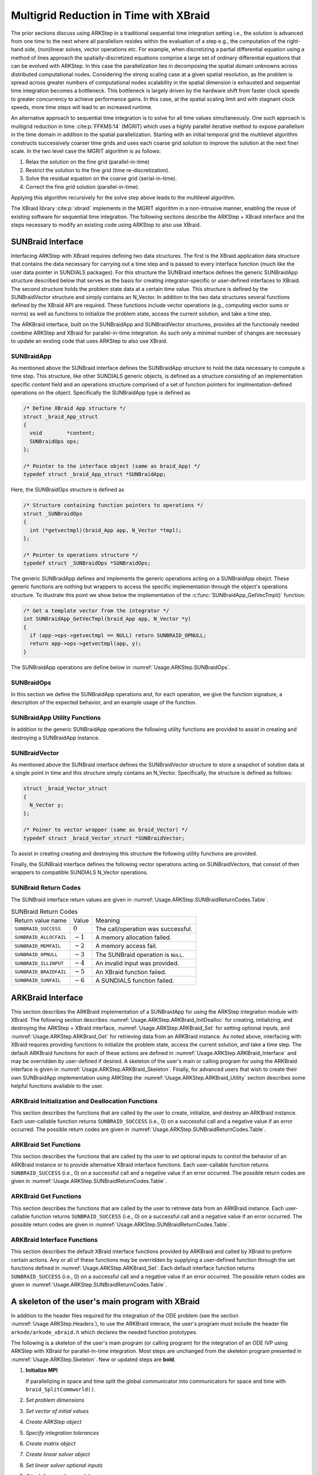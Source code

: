 ..
   Programmer(s): David J. Gardner @ LLNL
   ----------------------------------------------------------------
   SUNDIALS Copyright Start
   Copyright (c) 2002-2021, Lawrence Livermore National Security
   and Southern Methodist University.
   All rights reserved.

   See the top-level LICENSE and NOTICE files for details.

   SPDX-License-Identifier: BSD-3-Clause
   SUNDIALS Copyright End
   ----------------------------------------------------------------

.. _Usage.ARKStep.XBraid:

Multigrid Reduction in Time with XBraid
=======================================

The prior sections discuss using ARKStep in a traditional sequential
time integration setting i.e., the solution is advanced from one time to the
next where all parallelism resides within the evaluation of a step e.g., the
computation of the right-hand side, (non)linear solves, vector operations etc.
For example, when discretizing a partial differential equation using a method
of lines approach the spatially-discretized equations comprise a large set
of ordinary differential equations that can be evolved with ARKStep. In this
case the parallelization lies in decomposing the spatial domain unknowns across
distributed computational nodes. Considering the strong scaling case at a given
spatial resolution, as the problem is spread across greater numbers of
computational nodes scalability in the spatial dimension is exhausted and
sequential time integration becomes a bottleneck. This bottleneck is largely
driven by the hardware shift from faster clock speeds to greater concurrency to
achieve performance gains. In this case, at the spatial scaling limit and with
stagnant clock speeds, more time steps will lead to an increased runtime.

An alternative approach to sequential time integration is to solve for all time
values simultaneously. One such approach is multigrid reduction in time :cite:p:`FFKMS:14`
(MGRIT) which uses a highly parallel iterative method to expose parallelism in
the time domain in addition to the spatial parallelization. Starting with an
initial temporal grid the multilevel algorithm constructs successively coarser
time grids and uses each coarse grid solution to improve the solution at the
next finer scale. In the two level case the MGRIT algorithm is as follows:

#. Relax the solution on the fine grid (parallel-in-time)

#. Restrict the solution to the fine grid (time re-discretization).

#. Solve the residual equation on the coarse grid (serial-in-time).

#. Correct the fine grid solution (parallel-in-time).

Applying this algorithm recursively for the solve step above leads to the
multilevel algorithm.

The XBraid library :cite:p:`xbraid` implements in the MGRIT algorithm in a
non-intrusive manner, enabling the reuse of existing software for sequential
time integration. The following sections describe the ARKStep + XBraid interface
and the steps necessary to modify an existing code using ARKStep to also use
XBraid.



.. _Usage.ARKStep.SUNBraidInterface:

SUNBraid Interface
------------------

Interfacing ARKStep with XBraid requires defining two data structures. The
first is the XBraid application data structure that contains the data necessary
for carrying out a time step and is passed to every interface function (much
like the user data pointer in SUNDIALS packages). For this structure the
SUNBraid interface defines the generic SUNBraidApp structure described below
that serves as the basis for creating integrator-specific or user-defined
interfaces to XBraid. The second structure holds the problem state data at a
certain time value. This structure is defined by the SUNBraidVector structure
and simply contains an N_Vector. In addition to the two data structures several
functions defined by the XBraid API are required. These functions include vector
operations (e.g., computing vector sums or norms) as well as functions to
initialize the problem state, access the current solution, and take a time step.

The ARKBraid interface, built on the SUNBraidApp and SUNBraidVector structures,
provides all the functionaly needed combine ARKStep and XBraid for
parallel-in-time integration. As such only a minimal number of changes are
necessary to update an exsting code that uses ARKStep to also use XBraid.



.. _Usage.ARKStep.SUNBraidApp:

SUNBraidApp
^^^^^^^^^^^

As mentioned above the SUNBraid interface defines the SUNBraidApp structure to
hold the data necessary to compute a time step. This structure, like other
SUNDIALS generic objects, is defined as a structure consisting of an
implementation specific *content* field and an operations structure comprised
of a set of function pointers for implmentation-defined operations on the
object. Specifically the SUNBraidApp type is defined as

.. code-block:: C

   /* Define XBraid App structure */
   struct _braid_App_struct
   {
     void        *content;
     SUNBraidOps ops;
   };

   /* Pointer to the interface object (same as braid_App) */
   typedef struct _braid_App_struct *SUNBraidApp;

Here, the SUNBraidOps structure is defined as

.. code-block:: C

   /* Structure containing function pointers to operations */
   struct _SUNBraidOps
   {
     int (*getvectmpl)(braid_App app, N_Vector *tmpl);
   };

   /* Pointer to operations structure */
   typedef struct _SUNBraidOps *SUNBraidOps;

The generic SUNBraidApp defines and implements the generic operations acting on
a SUNBraidApp obejct. These generic functions are nothing but wrappers to access
the specific implementation through the object's operations structure. To
illustrate this point we show below the implementation of the
:c:func:`SUNBraidApp_GetVecTmpl()` function:

.. code-block:: C

   /* Get a template vector from the integrator */
   int SUNBraidApp_GetVecTmpl(braid_App app, N_Vector *y)
   {
     if (app->ops->getvectmpl == NULL) return SUNBRAID_OPNULL;
     return app->ops->getvectmpl(app, y);
   }

The SUNBraidApp operations are define below in
:numref:`Usage.ARKStep.SUNBraidOps`.



.. _Usage.ARKStep.SUNBraidOps:

SUNBraidOps
^^^^^^^^^^^

In this section we define the SUNBraidApp operations and, for each operation, we
give the function signature, a description of the expected behavior, and an
example usage of the function.

.. c:function:: int SUNBraidApp_GetVecTmpl(braid_App app, N_Vector *y)

   This function returns a vector to use as a template for creating new vectors
   with :c:func:`N_VClone()`.

   **Arguments:**

   * *app* -- input, a SUNBraidApp instance (XBraid app structure).
   * *y* -- output, the template vector.

   **Return value:**

     If this function is not implemented by the SUNBraidApp
     implementation (i.e., the function pointer is ``NULL``) then this function
     will return *SUNBRAID_OPNULL*. Otherwise the return value depends on the
     particular SUNBraidApp implementation. Users are encouraged to utilize the
     return codes  defined in ``sundials/sundials_xbraid.h`` and listed in
     :numref:`Usage.ARKStep.SUNBraidReturnCodes.Table`.

   **Usage:**

      .. code-block:: C

         /* Get template vector */
         flag = SUNBraidApp_GetVecTmpl(app, y_ptr);
         if (flag != SUNBRAID_SUCCESS) return flag;



.. _Usage.ARKStep.SUNBraidApp_Utilities:

SUNBraidApp Utility Functions
^^^^^^^^^^^^^^^^^^^^^^^^^^^^^

In addition to the generic SUNBraidApp operations the following utility
functions are provided to assist in creating and destroying a SUNBraidApp
instance.

.. c:function:: int SUNBraidApp_NewEmpty(braid_App *app)

   This function creates a new SUNBraidApp instance with the content and
   operations initialized to ``NULL``.

   **Arguments:**

   * *app* -- output, an empty SUNBraidApp instance (XBraid app structure).

   **Return value:**

   * *SUNBRAID_SUCCESS* if successful.
   * *SUNBRAID_ALLOCFAIL* if a memory allocation failed.

   **Usage:**

     .. code-block:: C

        /* Create empty XBraid interface object */
        flag = SUNBraidApp_NewEmpty(app_ptr);
        if (flag != SUNBRAID_SUCCESS) return flag;



.. c:function:: int SUNBraidApp_FreeEmpty(braid_App *app)

   This function destroys an empty SUNBraidApp instance.

   **Arguments:**

   * *app* -- input, an empty SUNBraidApp instance (XBraid app structure).

   **Return value:**

   * *SUNBRAID_SUCCESS* if successful.

   **Usage:**

     .. code-block:: C

        /* Free empty XBraid interface object */
        flag = SUNBraidApp_FreeEmpty(app_ptr);


   .. warning::

      This function does not free the SUNBraidApp object's content structure. An
      implementation should free its content before calling
      :c:func:`SUNBraidApp_FreeEmpty()` to deallocate the base SUNBraidApp
      structure.



.. _Usage.ARKStep.SUNBraidVector:

SUNBraidVector
^^^^^^^^^^^^^^

As mentioned above the SUNBraid interface defines the SUNBraidVector structure
to store a snapshot of solution data at a single point in time and this
structure simply contains an N_Vector. Specifically, the structure is defined
as follows:

.. code-block:: C

   struct _braid_Vector_struct
   {
     N_Vector y;
   };

   /* Poiner to vector wrapper (same as braid_Vector) */
   typedef struct _braid_Vector_struct *SUNBraidVector;

To assist in creating creating and destroying this structure the following
utility functions are provided.

.. c:function:: int SUNBraidVector_New(N_Vector y, SUNBraidVector *u)

   This function creates a new SUNBraidVector wrapping the N_Vector y.

   **Arguments:**

   * *y* -- input, the N_Vector to wrap.
   * *u* -- output, the SUNBraidVector wrapping *y*.

   **Return value:**

   * *SUNBRAID_SUCCESS* if successful.
   * *SUNBRAID_ILLINPUT* if *y* is ``NULL``.
   * *SUNBRAID_ALLOCFAIL* if a memory allocation fails.

   **Usage:**

     .. code-block:: C

        /* Create new vector wrapper */
        flag = SUNBraidVector_New(y, u_ptr);
        if (flag != SUNBRAID_SUCCESS) return flag;

   .. warning::

      The SUNBraidVector takes ownership of the wrapped N_Vector and as such the
      wrapped N_Vector is destroyed when the SUNBraidVector is freed with
      :c:func:`SUNBraidVector_Free()`.



.. c:function:: int SUNBraidVector_GetNVector(SUNBraidVector u, N_Vector *y)

   This function retrieves the wrapped N_Vector from the SUNBraidVector.

   **Arguments:**

   * *u* -- input, the SUNBraidVector wrapping *y*.
   * *y* -- output, the wrapped N_Vector.

   **Return value:**

   * *SUNBRAID_SUCCESS* if successful.
   * *SUNBRAID_ILLINPUT* if *u* is ``NULL``.
   * *SUNBRAID_MEMFAIL* if *y* is ``NULL``.

   **Usage:**

     .. code-block:: C

        /* Create new vector wrapper */
        flag = SUNBraidVector_GetNVector(u, y_ptr);
        if (flag != SUNBRAID_SUCCESS) return flag;



Finally, the SUNBraid interface defines the following vector operations acting
on SUNBraidVectors, that consist of then wrappers to compatible SUNDIALS
N_Vector operations.

.. c:function:: int SUNBraidVector_Clone(braid_App app, braid_Vector u, braid_Vector *v_ptr)

   This function creates a clone of the input SUNBraidVector and copies the
   values of the input vector *u* into the output vector *v_ptr* using
   :c:func:`N_VClone()` and :c:func:`N_VScale()`.

   **Arguments:**

   * *app* -- input, a SUNBraidApp instance (XBraid app structure).
   * *u* -- input, the SUNBraidVector to clone.
   * *v_ptr* -- output, the new SUNBraidVector.

   **Return value:**

   * *SUNBRAID_SUCCESS* if successful.
   * *SUNBRAID_ILLINPUT* if *u* is ``NULL``.
   * *SUNBRAID_MEMFAIL* if the N_Vector *y* wrapped by *u* is ``NULL``.
   * *SUNBRAID_ALLOCFAIL* if a memory allocation fails.



.. c:function:: int SUNBraidVector_Free(braid_App app, braid_Vector u)

   This function destroys the SUNBraidVector and the wrapped N_Vector
   using :c:func:`N_VDestroy()`.

   **Arguments:**

   * *app* -- input, a SUNBraidApp instance (XBraid app structure).
   * *u* -- input, the SUNBraidVector to destroy.

   **Return value:**

   * *SUNBRAID_SUCCESS* if successful.



.. c:function:: int SUNBraidVector_Sum(braid_App app, braid_Real alpha, braid_Vector x, braid_Real beta, braid_Vector y)

   This function computes the vector sum
   :math:`\alpha x + \beta y \rightarrow y` using :c:func:`N_VLinearSum()`.

   **Arguments:**

   * *app* -- input, a SUNBraidApp instance (XBraid app structure).
   * *alpha* -- input, the constant :math:`\alpha`.
   * *x* -- input, the vector :math:`x`.
   * *beta* -- input, the constant :math:`\beta`.
   * *y* -- input/output, the vector :math:`y`.

   **Return value:**

   * *SUNBRAID_SUCCESS* if successful.
   * *SUNBRAID_ILLINPUT* if *x* or *y* is ``NULL``.
   * *SUNBRAID_MEMFAIL* if either of the wrapped N_Vectors are ``NULL``.



.. c:function:: int SUNBraidVector_SpatialNorm(braid_App, braid_Vector u, braid_Real *norm_ptr)

   This function computes the 2-norm of the vector *u* using
   :c:func:`N_VDotProd()`.

   **Arguments:**

   * *app* -- input, a SUNBraidApp instance (XBraid app structure).
   * *u* -- input, the vector *u*.
   * *norm_ptr* -- output, the L2 norm of *u*.

   **Return value:**

   * *SUNBRAID_SUCCESS* if successful.
   * *SUNBRAID_ILLINPUT* if *u* is ``NULL``.
   * *SUNBRAID_MEMFAIL* if the wrapped N_Vector is ``NULL``.



.. c:function:: int SUNBraidVector_BufSize(braid_App app, braid_Int *size_ptr, braid_BufferStatus bstatus)

   This function returns the buffer size for messages to exchange vector data
   using :c:func:`SUNBraidApp_GetVecTmpl` and :c:func:`N_VBufSize()`.

   **Arguments:**

   * *app* -- input, a SUNBraidApp instance (XBraid app structure).
   * *size_ptr* -- output, the buffer size.
   * *bstatus* -- input, a status object to query for information on the message
     type.

   **Return value:**

   * *SUNBRAID_SUCCESS* if successful.
   * An error flag from :c:func:`SUNBraidApp_GetVecTmpl` or
     :c:func:`N_VBufSize()`.



.. c:function:: int SUNBraidVector_BufPack(braid_App app, braid_Vector u, void *buffer, braid_BufferStatus bstatus)

   This function packs the message buffer for exchanging vector data using
   :c:func:`N_VBufPack()`.

   **Arguments:**

   * *app* -- input, a SUNBraidApp instance (XBraid app structure).
   * *u* -- input, the vector to pack into the exchange buffer.
   * *buffer* -- output, the packed exchange buffer to pack.
   * *bstatus* -- input, a status object to query for information on the message
     type.

   **Return value:**

   * *SUNBRAID_SUCCESS* if successful.
   * *SUNBRAID_ILLINPUT* if *u* is ``NULL``.
   * An error flag from :c:func:`N_VBufPack()`.



.. c:function:: int SUNBraidVector_BufUnpack(braid_App app, void *buffer, braid_Vector *u_ptr, braid_BufferStatus bstatus)

   This function unpacks the message buffer and creates a new N_Vector and
   SUNBraidVector with the buffer data using :c:func:`N_VBufUnpack()`,
   :c:func:`SUNBraidApp_GetVecTmpl`, and :c:func:`N_VClone()`.

   **Arguments:**

   * *app* -- input, a SUNBraidApp instance (XBraid app structure).
   * *buffer* -- input, the exchange buffer to unpack.
   * *u_ptr* -- output, a new SUNBraidVector containing the buffer data.
   * *bstatus* -- input, a status object to query for information on the message
     type.

   **Return value:**

   * *SUNBRAID_SUCCESS* if successful.
   * *SUNBRAID_ILLINPUT* if *buffer* is ``NULL``.
   * *SUNBRAID_ALLOCFAIL* if a memory allocation fails.
   * An error flag from :c:func:`SUNBraidApp_GetVecTmpl` and
     :c:func:`N_VBufUnpack()`.



.. _Usage.ARKStep.SUNBraidReturnCodes:

SUNBraid Return Codes
^^^^^^^^^^^^^^^^^^^^^

The SUNBraid interface return values are given in
:numref:`Usage.ARKStep.SUNBraidReturnCodes.Table`.

.. _Usage.ARKStep.SUNBraidReturnCodes.Table:
.. table:: SUNBraid Return Codes

   +--------------------------+------------+-------------------------------------+
   | Return value name        | Value      | Meaning                             |
   +--------------------------+------------+-------------------------------------+
   | ``SUNBRAID_SUCCESS``     | :math:`0`  | The call/operation was successful.  |
   +--------------------------+------------+-------------------------------------+
   | ``SUNBRAID_ALLOCFAIL``   | :math:`-1` | A memory allocation failed.         |
   +--------------------------+------------+-------------------------------------+
   | ``SUNBRAID_MEMFAIL``     | :math:`-2` | A memory access fail.               |
   +--------------------------+------------+-------------------------------------+
   | ``SUNBRAID_OPNULL``      | :math:`-3` | The SUNBraid operation is ``NULL``. |
   +--------------------------+------------+-------------------------------------+
   | ``SUNBRAID_ILLINPUT``    | :math:`-4` | An invalid input was provided.      |
   +--------------------------+------------+-------------------------------------+
   | ``SUNBRAID_BRAIDFAIL``   | :math:`-5` | An XBraid function failed.          |
   +--------------------------+------------+-------------------------------------+
   | ``SUNBRAID_SUNFAIL``     | :math:`-6` | A SUNDIALS function failed.         |
   +--------------------------+------------+-------------------------------------+



.. _Usage.ARKStep.ARKBraid:

ARKBraid Interface
------------------

This section describes the ARKBraid implementation of a SUNBraidApp for using
the ARKStep integration module with XBraid. The following section describes
:numref:`Usage.ARKStep.ARKBraid_InitDealloc` for creating, initializing, and
destroying the ARKStep + XBraid interface,
:numref:`Usage.ARKStep.ARKBraid_Set` for setting optional inputs, and
:numref:`Usage.ARKStep.ARKBraid_Get` for retrieving data from an ARKBraid
instance. As noted above, interfacing with XBraid requires providing functions
to initialize the problem state, access the current solution, and take a time
step. The default ARKBraid functions for each of these actions are defined in
:numref:`Usage.ARKStep.ARKBraid_Interface` and may be overridden by
user-defined if desired. A skeleton of the user's main or calling program for
using the ARKBraid interface is given in
:numref:`Usage.ARKStep.ARKBraid_Skeleton`. Finally, for advanced users that
wish to create their own SUNBraidApp implementation using ARKStep the
:numref:`Usage.ARKStep.ARKBraid_Utility` section describes some helpful
functions available to the user.



.. _Usage.ARKStep.ARKBraid_InitDealloc:

ARKBraid Initialization and Deallocation Functions
^^^^^^^^^^^^^^^^^^^^^^^^^^^^^^^^^^^^^^^^^^^^^^^^^^

This section describes the functions that are called by the user to create,
initialize, and destroy an ARKBraid instance. Each user-callable function
returns ``SUNBRAID_SUCCESS`` (i.e., 0) on a successful call and a negative value
if an error occurred. The possible return codes are given in
:numref:`Usage.ARKStep.SUNBraidReturnCodes.Table`.



.. c:function:: int ARKBraid_Create(void *arkode_mem, braid_App *app)

   This function creates a SUNBraidApp object, sets the content pointer to the
   private ARKBraid interface structure, and attaches the necessary SUNBraidOps
   implementations.

   **Arguments:**

   * *arkode_mem* -- input, a pointer to an ARKStep memory structure.
   * *app* -- output, an ARKBraid instance (XBraid app structure).

   **Return value:**

   * *SUNBRAID_SUCCESS* if successful.
   * *SUNBRAID_ILLINPUT* *arkode_mem* is ``NULL``.
   * *SUNBRAID_ALLOCFAIL* if a memory allocation failed.

   .. warning::

      The ARKBraid interface is ARKStep-specific. Although one could eventually
      construct an XBraid interface to either ERKStep or MRIStep, those are not
      supported by this implementation.



.. c:function:: int ARKBraid_BraidInit(MPI_Comm comm_w, MPI_Comm comm_t, realtype tstart, realtype tstop, sunindextype ntime, braid_App app, braid_Core *core)

   This function wraps the XBraid ``braid_Init()`` function to create the
   XBraid core memory structure and initializes XBraid with the ARKBraid and
   SUNBraidVector interface functions.

   **Arguments:**

   * *comm_w* -- input,  the global MPI communicator for space and time.
   * *comm_t* -- input,  the MPI communicator for the time dimension.
   * *tstart* -- input,  the initial time value.
   * *tstop*  -- input,  the final time value.
   * *ntime*  -- input,  the initial number of grid points in time.
   * *app*    -- input,  an ARKBraid instance.
   * *core*   -- output, the XBraid core memory structure.

   **Return value:**

   * *SUNBRAID_SUCCESS* if successful.
   * *SUNBRAID_ILLINPUT* if either MPI communicator is ``MPI_COMM_NULL``,
     if *ntime* < 2, or if *app* or its content is ``NULL``.
   * *SUNBRAID_BRAIDFAIL* if the ``braid_Init()`` call fails. The XBraid return
     value can be retrieved with :c:func:`ARKBraid_GetLastBraidFlag()`.

   .. note::

      If desired, the default functions for vector initialization, accessing the
      solution, taking a time step, and computing the spatial norm should be
      overridden before calling this function.
      See :numref:`Usage.ARKStep.ARKBraid_Set` for more details.

   .. warning::

      The user is responsible for deallocating the XBraid core memory structure
      with the XBraid function ``braid_Destroy()``.



.. c:function:: int ARKBraid_Free(braid_App *app)

   This function deallocates an ARKBraid instance.

   **Arguments:**

   * *app* -- input, a pointer to an ARKBraid instance.

   **Return value:**

   * *SUNBRAID_SUCCESS* if successful.



.. _Usage.ARKStep.ARKBraid_Set:

ARKBraid Set Functions
^^^^^^^^^^^^^^^^^^^^^^

This section describes the functions that are called by the user to set optional
inputs to control the behavior of an ARKBraid instance or to provide alternative
XBraid interface functions. Each user-callable function returns
``SUNBRAID_SUCCESS`` (i.e., 0) on a successful call and a negative value if an
error occurred. The possible return codes are given in
:numref:`Usage.ARKStep.SUNBraidReturnCodes.Table`.



.. c:function:: int ARKBraid_SetStepFn(braid_App app, braid_PtFcnStep step)

   This function sets the step function provided to XBraid (default
   :c:func:`ARKBraid_Step()`).

   **Arguments:**

   * *app* -- input, an ARKBraid instance.
   * *step* -- input, an XBraid step function. If *step* is ``NULL``, the
     default function will be used.

   **Return value:**

   * *SUNBRAID_SUCCESS* if successful.
   * *SUNBRAID_ILLINPUT* if *app* is ``NULL``.
   * *SUNBRAID_MEMFAIL* if the *app* content is ``NULL``.

   .. note::

      This function must be called prior to :c:func:`ARKBraid_BraidInit()`.



.. c:function:: int ARKBraid_SetInitFn(braid_App app, braid_PtFcnInit init)

   This function sets the vector initialization function provided to XBraid
   (default :c:func:`ARKBraid_Init()`).

   **Arguments:**

   * *app* -- input, an ARKBraid instance.
   * *init* -- input, an XBraid vector initialization function. If *init* is
     ``NULL``, the default function will be used.

   **Return value:**

   * *SUNBRAID_SUCCESS* if successful.
   * *SUNBRAID_ILLINPUT* if *app* is ``NULL``.
   * *SUNBRAID_MEMFAIL* if the *app* content is ``NULL``.

   .. note::

      This function must be called prior to :c:func:`ARKBraid_BraidInit()`.



.. c:function:: int ARKBraid_SetSpatialNormFn(braid_App app, braid_PtFcnSpatialNorm snorm)

   This function sets the spatial norm function provided to XBraid (default
   :c:func:`SUNBraid_SpatialNorm()`).

   **Arguments:**

   * *app* -- input, an ARKBraid instance.
   * *snorm* -- input, an XBraid spatial norm function. If *snorm* is ``NULL``,
     the default function will be used.

   **Return value:**

   * *SUNBRAID_SUCCESS* if successful.
   * *SUNBRAID_ILLINPUT* if *app* is ``NULL``.
   * *SUNBRAID_MEMFAIL* if the *app* content is ``NULL``.

   .. note::

      This function must be called prior to :c:func:`ARKBraid_BraidInit()`.



.. c:function:: int ARKBraid_SetAccessFn(braid_App app, braid_PtFcnAccess access)

   This function sets the user access function provided to XBraid (default
   :c:func:`ARKBraid_Access()`).

   **Arguments:**

   * *app* -- input, an ARKBraid instance.
   * *init* -- input, an XBraid user access function. If *access* is ``NULL``,
     the default function will be used.

   **Return value:**

   * *SUNBRAID_SUCCESS* if successful.
   * *SUNBRAID_ILLINPUT* if *app* is ``NULL``.
   * *SUNBRAID_MEMFAIL* if the *app* content is ``NULL``.

   .. note::

      This function must be called prior to :c:func:`ARKBraid_BraidInit()`.



.. _Usage.ARKStep.ARKBraid_Get:

ARKBraid Get Functions
^^^^^^^^^^^^^^^^^^^^^^

This section describes the functions that are called by the user to retrieve
data from an ARKBraid instance. Each user-callable function returns
``SUNBRAID_SUCCESS`` (i.e., 0) on a successful call and a negative value if an
error occurred. The possible return codes are given in
:numref:`Usage.ARKStep.SUNBraidReturnCodes.Table`.



.. c:function:: int ARKBraid_GetVecTmpl(braid_App app, N_Vector *tmpl)

   This function returns a vector from the ARKStep memory to use as a template
   for creating new vectors with :c:func:`N_VClone()` i.e., this is the ARKBraid
   implementation of :c:func:`SUNBraidVector_GetVecTmpl()`.

   **Arguments:**

   * *app* -- input, an ARKBraid instance.
   * *tmpl* -- output, a template vector.

   **Return value:**

   * *SUNBRAID_SUCCESS* if successful.
   * *SUNBRAID_ILLINPUT* if *app* is ``NULL``.
   * *SUNBRAID_MEMFAIL* if the *app* content or ARKStep memory is ``NULL``.



.. c:function:: int ARKBraid_GetARKStepMem(braid_App app, void **arkode_mem)

   This function returns the ARKStep memory structure pointer attached with
   :c:func:`ARKBraid_Create()`.

   **Arguments:**

   * *app* -- input, an ARKBraid instance.
   * *arkode_mem* -- output, a pointer to the ARKStep memory structure.

   **Return value:**

   * *SUNBRAID_SUCCESS* if successful.
   * *SUNBRAID_ILLINPUT* if *app* is ``NULL``.
   * *SUNBRAID_MEMFAIL* if the *app* content or ARKStep memory is ``NULL``.



.. c:function:: int ARKBraid_GetUserData(braid_App app, void **user_data)

   This function returns the user data pointer attached with
   :c:func:`ARKStepSetUserData()`.

   **Arguments:**

   * *app* -- input, an ARKBraid instance.
   * *user_data* -- output, a pointer to the user data structure.

   **Return value:**

   * *SUNBRAID_SUCCESS* if successful.
   * *SUNBRAID_ILLINPUT* if *app* is ``NULL``.
   * *SUNBRAID_MEMFAIL* if the *app* content or ARKStep memory is ``NULL``.



.. c:function:: int ARKBraid_GetLastBraidFlag(braid_App app, int *last_flag)

   This function returns the return value from the most recent XBraid function
   call.

   **Arguments:**

   * *app* -- input, an ARKBraid instance.
   * *last_flag* -- output, the XBraid return value.

   **Return value:**

   * *SUNBRAID_SUCCESS* if successful.
   * *SUNBRAID_ILLINPUT* if *app* is ``NULL``.
   * *SUNBRAID_MEMFAIL* if the *app* content is ``NULL``.



.. c:function:: int ARKBraid_GetLastARKStepFlag(braid_App app, int *last_flag)

   This function returns the return value from the most recent ARKStep function
   call.

   **Arguments:**

   * *app* -- input, an ARKBraid instance.
   * *last_flag* -- output, the ARKStep return value.

   **Return value:**

   * *SUNBRAID_SUCCESS* if successful.
   * *SUNBRAID_ILLINPUT* if *app* is ``NULL``.
   * *SUNBRAID_MEMFAIL* if the *app* content is ``NULL``.


.. c:function:: int ARKBraid_GetSolution(braid_App app, realtype *tout, N_Vector yout)

   This function returns final time and state stored with the default access
   function :c:func:`ARKBraid_Access()`.

   **Arguments:**

   * *app* -- input, an ARKBraid instance.
   * *last_flag* -- output, the ARKStep return value.

   **Return value:**

   * *SUNBRAID_SUCCESS* if successful.
   * *SUNBRAID_ILLINPUT* if *app* is ``NULL``.
   * *SUNBRAID_MEMFAIL* if the *app* content or the stored vector is ``NULL``.

   .. warning::

      If providing a non-default access function the final time and state are
      not stored within the ARKBraid structure and this function will return an
      error. In this case the user should allocate space to store any desired
      output within the user data pointer attached to ARKStep with
      :c:func:`ARKStepSetUserData()`. This user data pointer can be retrieved
      from the ARKBraid structure with :c:func:`ARKBraid_GetUserData()`.




.. _Usage.ARKStep.ARKBraid_Interface:

ARKBraid Interface Functions
^^^^^^^^^^^^^^^^^^^^^^^^^^^^

This section describes the default XBraid interface functions provided by
ARKBraid and called by XBraid to preform certain actions. Any or all of these
functions may be overridden by supplying a user-defined function through the set
functions defined in :numref:`Usage.ARKStep.ARKBraid_Set`. Each default
interface function returns ``SUNBRAID_SUCCESS`` (i.e., 0) on a successful call
and a negative value if an error occurred. The possible return codes are given
in :numref:`Usage.ARKStep.SUNBraidReturnCodes.Table`.



.. c:function:: int ARKBraid_Step(braid_App app, braid_Vector ustop, braid_Vector fstop, braid_Vector u, braid_StepStatus status)

   This is the default step function provided to XBraid. The step function is
   called by XBraid to advance the vector *u* from one time to the next using
   the ARStep memory structure provided to :c:func:`ARKBraid_Create()`. A
   user-defined step function may be set with :c:func:`ARKBraid_SetStepFn()`.

   **Arguments:**

   * *app* -- input, an ARKBraid instance.
   * *ustop* -- input, *u* vector at the new time *tstop*.
   * *fstop* -- input, the right-hand side vector at the new time *tstop*.
   * *u* - input/output, on input the vector at the start time and on return the
     vector at the new time.
   * *status* -- input, a status object to query for information about *u* and
     to steer XBraid e.g., for temporal refinement.

   **Return value:**

   * *SUNBRAID_SUCCESS* if successful.
   * *SUNBRAID_ILLINPUT* if *app* is ``NULL``.
   * *SUNBRAID_MEMFAIL* if the *app* content or ARKStep memory is ``NULL``.
   * *SUNBRAID_BRAIDFAIL* if an XBraid function fails. The return value can be
     retrieved with :c:func:`ARKBraid_GetLastBraidFlag()`.
   * *SUNBRAID_SUNFAIL* if a SUNDIALS function fails. The return value can be
     retrieved with :c:func:`ARKBraid_GetLastARKStepFlag()`.

   .. note::

      If providing a non-default implemenation of the step function the utility
      function :c:func:`ARKBraid_TakeStep()` should be used to advance the input
      vector *u* to the new time.



.. c:function:: int ARKBraid_Init(braid_App app, realtype t, braid_Vector *u_ptr)

   This is the default vector initialization function provided to XBraid. The
   initialization function is called by XBraid to create a new vector and set
   the initial guess for the solution at time :math:`t`. When using this default
   function the initial guess at all time values is the initial condition
   provided to :c:func:`ARKStepCreate()`. A user-defined init function may be
   set with :c:func:`ARKBraid_SetInitFn()`.

   **Arguments:**

   * *app* -- input, an ARKBraid instance.
   * *t* -- input, the initialization time for the output vector.
   * *u_ptr* -- output, the new and initialized SUNBraidVector.

   **Return value:**

   * *SUNBRAID_SUCCESS* if successful.
   * *SUNBRAID_ILLINPUT* if *app* is ``NULL``.
   * *SUNBRAID_MEMFAIL* if the *app* content or ARKStep memory is ``NULL``.
   * *SUNBRAID_ALLOCFAIL* if a memory allocation failed.

   .. note::

      If providing a non-default implementation of the vector initialization
      function the utility functions :c:func:`SUNBraidApp_GetVecTmpl()` and
      :c:func:`SUNBraidVector_New()` can be helpful when creating the new vector
      returned by this function.



.. c:function:: int ARKBraid_Access(braid_App app, braid_Vector u, braid_AccessStatus astatus)

   This is the default access function provided to XBraid. The access function
   is called by XBraid to retrieve the current solution. When using this default
   function the final solution time and state are stored within the ARKBraid
   structure. This information can be retrieved with
   :c:func:`ARKBraid_GetSolution()`. A user-defined access function may be
   set with :c:func:`ARKBraid_SetAccessFn()`.

   **Arguments:**

   * *app* -- input, an ARKBraid instance.
   * *u* -- input, the vector to be accessed.
   * *status* -- input, a status object to query for information about *u*.

   **Return value:**

   * *SUNBRAID_SUCCESS* if successful.
   * *SUNBRAID_ILLINPUT* if any of the inputs are ``NULL``.
   * *SUNBRAID_MEMFAIL* if the *app* content, the wrapped N_Vector, or the
     ARKStep memory is ``NULL``.
   * *SUNBRAID_ALLOCFAIL* if allocating storage for the final solution fails.
   * *SUNBRAID_BRAIDFAIL* if an XBraid function fails. The return value can be
     retrieved with :c:func:`ARKBraid_GetLastBraidFlag()`.



.. _Usage.ARKStep.ARKBraid_Skeleton:

A skeleton of the user's main program with XBraid
-------------------------------------------------

In addition to the header files required for the integration of the ODE problem
(see the section :numref:`Usage.ARKStep.Headers`), to use the ARKBraid
interace, the user's program must include the header file
``arkode/arkode_xbraid.h`` which declares the needed function prototypes.

The following is a skeleton of the user's main program (or calling program) for
the integration of an ODE IVP using ARKStep with XBraid for parallel-in-time
integration. Most steps are unchanged from the skeleton program presented in
:numref:`Usage.ARKStep.Skeleton`. New or updated steps are **bold**.

#. **Initialize MPI**

   If parallelizing in space and time split the global communicator into
   communicators for space and time with ``braid_SplitCommworld()``.

#. *Set problem dimensions*

#. *Set vector of initial values*

#. *Create ARKStep object*

#. *Specify integration tolerances*

#. *Create matrix object*

#. *Create linear solver object*

#. *Set linear solver optional inputs*

#. *Attach linear solver module*

#. *Create nonlinear solver object*

#. *Attach nonlinear solver module*

#. *Set nonlinear solver optional inputs*

#. *Set optional inputs*

#. **Create ARKBraid interface**

   Call the constructor :c:func:`ARKBraid_Create()` to create the XBraid app
   structure.

#. **Set optional ARKBraid inputs**

   See :numref:`Usage.ARKStep.ARKBraid_Set` for ARKBraid inputs.

#. **Initialize the ARKBraid interface**

   Call the initialization function :c:func:`ARKBraid_BraidInit()` to create the
   XBraid core memory structure and attach the ARKBraid interface app and
   functions.

#. **Set optional XBraid inputs**

   See the XBraid documentation for available XBraid options.

#. **Evolve the problem**

   Call ``braid_Drive()`` to evolve the problem with MGRIT.

#. **Get optional outputs**

   See :numref:`Usage.ARKStep.ARKBraid_Get` for ARKBraid outputs.

#. *Deallocate memory for solution vector*

#. *Free solver memory*

#. *Free linear solver memory*

#. **Free ARKBraid and XBraid memory**

   Call :c:func:`ARKBraid_Free()` and ``braid_Destroy`` to deallocate the
   ARKBraid interface and and XBraid core memory structures respectively.

#. *Finalize MPI*




.. _Usage.ARKStep.ARKBraid_Utility:

Advanced ARKBraid Utility Functions
-----------------------------------

This section describes utility functions utilized in the ARKStep + XBraid
interfacing. These functions are used internally by the above ARKBraid interface
functions but are exposed to the user to assist in advanced usage of
ARKODE and XBraid that requries defining a custom SUNBraidApp implementation.



.. c:function:: int ARKBraid_TakeStep(void *arkode_mem, realtype tstart, realtype tstop, N_Vector y, int *ark_flag)

   This function advances the vector *y* from *tstart* to *tstop* using a
   single ARKStep time step with step size *h = tstop - start*.

   **Arguments:**

   * *arkode_mem* -- input, the ARKStep memory structure pointer.
   * *tstart* -- input, the step start time.
   * *tstop* -- input, the step stop time.
   * *y* -- input/output, on input the solution a *tstop* and on return, the
     solution at time *tstop* if the step was successful (*ark_flag*
     :math:`\geq 0`) or the solution at time *tstart* if the step failed
     (*ark_flag* < 0).
   * *ark_flag* -- output, the step status flag. If *ark_flag* is:

     :math:`= 0` then the step succeeded and, if applicable, met the
     requested temporal accuracy.

     :math:`> 0` then the step succeeded but failed to meet the requested
     temporal accuracy.

     :math:`< 0` then the step failed e.g., a solver failure occurred.

   **Return value:**

     If all ARKStep function calls are successful the return
     value is *ARK_SUCCESS*, otherwise the return value is the error flag
     returned from the function that failed.
